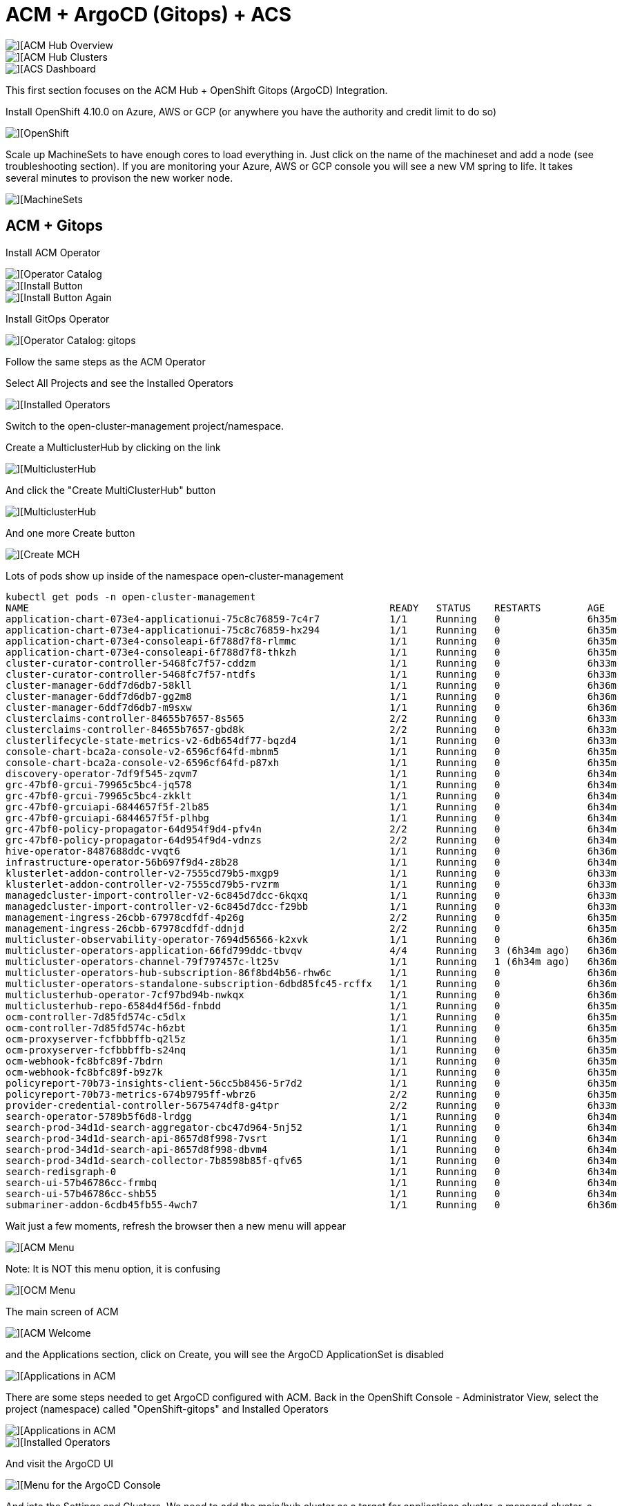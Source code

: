 # ACM + ArgoCD (Gitops) + ACS

image::./images/overview-1.png[][ACM Hub Overview]

image::./images/overview-2.png[][ACM Hub Clusters]

image::./images/overview-3.png[][ACS Dashboard]

This first section focuses on the ACM Hub + OpenShift Gitops (ArgoCD) Integration.

Install OpenShift 4.10.0 on Azure, AWS or GCP (or anywhere you have the authority and credit limit to do so)

image::./images/ocp-1.png[][OpenShift]

Scale up MachineSets to have enough cores to load everything in.   Just click on the name of the machineset and add a node (see troubleshooting section). If you are monitoring your Azure, AWS or GCP console you will see a new VM spring to life.  It takes several minutes to provison the new worker node.

image::./images/ocp-2.png[][MachineSets]

## ACM + Gitops
Install ACM Operator

image::./images/ocp-3.png[][Operator Catalog]

image::./images/ocp-4.png[][Install Button]

image::./images/ocp-5.png[][Install Button Again]



Install GitOps Operator

image::./images/ocp-6.png[][Operator Catalog: gitops]

Follow the same steps as the ACM Operator

Select All Projects and see the Installed Operators

image::./images/acm-argocd-1.png[][Installed Operators]

Switch to the open-cluster-management project/namespace. 


Create a MulticlusterHub by clicking on the link

image::./images/acm-argocd-1-1.png[][MulticlusterHub]

And click the "Create MultiClusterHub" button

image::./images/acm-argocd-1-2.png[][MulticlusterHub]

And one more Create button

image::./images/acm-argocd-2.png[][Create MCH]

Lots of pods show up inside of the namespace open-cluster-management
----
kubectl get pods -n open-cluster-management
NAME                                                              READY   STATUS    RESTARTS        AGE
application-chart-073e4-applicationui-75c8c76859-7c4r7            1/1     Running   0               6h35m
application-chart-073e4-applicationui-75c8c76859-hx294            1/1     Running   0               6h35m
application-chart-073e4-consoleapi-6f788d7f8-rlmmc                1/1     Running   0               6h35m
application-chart-073e4-consoleapi-6f788d7f8-thkzh                1/1     Running   0               6h35m
cluster-curator-controller-5468fc7f57-cddzm                       1/1     Running   0               6h33m
cluster-curator-controller-5468fc7f57-ntdfs                       1/1     Running   0               6h33m
cluster-manager-6ddf7d6db7-58kll                                  1/1     Running   0               6h36m
cluster-manager-6ddf7d6db7-gg2m8                                  1/1     Running   0               6h36m
cluster-manager-6ddf7d6db7-m9sxw                                  1/1     Running   0               6h36m
clusterclaims-controller-84655b7657-8s565                         2/2     Running   0               6h33m
clusterclaims-controller-84655b7657-gbd8k                         2/2     Running   0               6h33m
clusterlifecycle-state-metrics-v2-6db654df77-bqzd4                1/1     Running   0               6h33m
console-chart-bca2a-console-v2-6596cf64fd-mbnm5                   1/1     Running   0               6h35m
console-chart-bca2a-console-v2-6596cf64fd-p87xh                   1/1     Running   0               6h35m
discovery-operator-7df9f545-zqvm7                                 1/1     Running   0               6h34m
grc-47bf0-grcui-79965c5bc4-jq578                                  1/1     Running   0               6h34m
grc-47bf0-grcui-79965c5bc4-zkklt                                  1/1     Running   0               6h34m
grc-47bf0-grcuiapi-6844657f5f-2lb85                               1/1     Running   0               6h34m
grc-47bf0-grcuiapi-6844657f5f-plhbg                               1/1     Running   0               6h34m
grc-47bf0-policy-propagator-64d954f9d4-pfv4n                      2/2     Running   0               6h34m
grc-47bf0-policy-propagator-64d954f9d4-vdnzs                      2/2     Running   0               6h34m
hive-operator-8487688ddc-vvqt6                                    1/1     Running   0               6h36m
infrastructure-operator-56b697f9d4-z8b28                          1/1     Running   0               6h34m
klusterlet-addon-controller-v2-7555cd79b5-mxgp9                   1/1     Running   0               6h33m
klusterlet-addon-controller-v2-7555cd79b5-rvzrm                   1/1     Running   0               6h33m
managedcluster-import-controller-v2-6c845d7dcc-6kqxq              1/1     Running   0               6h33m
managedcluster-import-controller-v2-6c845d7dcc-f29bb              1/1     Running   0               6h33m
management-ingress-26cbb-67978cdfdf-4p26g                         2/2     Running   0               6h35m
management-ingress-26cbb-67978cdfdf-ddnjd                         2/2     Running   0               6h35m
multicluster-observability-operator-7694d56566-k2xvk              1/1     Running   0               6h36m
multicluster-operators-application-66fd799ddc-tbvqv               4/4     Running   3 (6h34m ago)   6h36m
multicluster-operators-channel-79f797457c-lt25v                   1/1     Running   1 (6h34m ago)   6h36m
multicluster-operators-hub-subscription-86f8bd4b56-rhw6c          1/1     Running   0               6h36m
multicluster-operators-standalone-subscription-6dbd85fc45-rcffx   1/1     Running   0               6h36m
multiclusterhub-operator-7cf97bd94b-nwkqx                         1/1     Running   0               6h36m
multiclusterhub-repo-6584d4f56d-fnbdd                             1/1     Running   0               6h35m
ocm-controller-7d85fd574c-c5dlx                                   1/1     Running   0               6h35m
ocm-controller-7d85fd574c-h6zbt                                   1/1     Running   0               6h35m
ocm-proxyserver-fcfbbbffb-q2l5z                                   1/1     Running   0               6h35m
ocm-proxyserver-fcfbbbffb-s24nq                                   1/1     Running   0               6h35m
ocm-webhook-fc8bfc89f-7bdrn                                       1/1     Running   0               6h35m
ocm-webhook-fc8bfc89f-b9z7k                                       1/1     Running   0               6h35m
policyreport-70b73-insights-client-56cc5b8456-5r7d2               1/1     Running   0               6h35m
policyreport-70b73-metrics-674b9795ff-wbrz6                       2/2     Running   0               6h35m
provider-credential-controller-5675474df8-g4tpr                   2/2     Running   0               6h33m
search-operator-5789b5f6d8-lrdgg                                  1/1     Running   0               6h34m
search-prod-34d1d-search-aggregator-cbc47d964-5nj52               1/1     Running   0               6h34m
search-prod-34d1d-search-api-8657d8f998-7vsrt                     1/1     Running   0               6h34m
search-prod-34d1d-search-api-8657d8f998-dbvm4                     1/1     Running   0               6h34m
search-prod-34d1d-search-collector-7b8598b85f-qfv65               1/1     Running   0               6h34m
search-redisgraph-0                                               1/1     Running   0               6h34m
search-ui-57b46786cc-frmbq                                        1/1     Running   0               6h34m
search-ui-57b46786cc-shb55                                        1/1     Running   0               6h34m
submariner-addon-6cdb45fb55-4wch7                                 1/1     Running   0               6h36m
----


Wait just a few moments, refresh the browser then a new menu will appear

image::./images/acm-argocd-2-1.png[][ACM Menu]

Note: It is NOT this menu option, it is confusing


image::./images/acm-argocd-2-2.png[][OCM Menu]


The main screen of ACM

image::./images/acm-argocd-2-3.png[][ACM Welcome]

and the Applications section, click on Create, you will see the ArgoCD ApplicationSet is disabled

image::./images/acm-argocd-3.png[][Applications in ACM]

There are some steps needed to get ArgoCD configured with ACM.  Back in the OpenShift Console - Administrator View, select the project (namespace) called "OpenShift-gitops" and Installed Operators

image::./images/acm-argocd-3-1.png[][Applications in ACM]


image::./images/acm-argocd-4.png[][Installed Operators]

And visit the ArgoCD UI

image::./images/acm-argocd-5.png[][Menu for the ArgoCD Console]

And into the Settings and Clusters.  We need to add the main/hub cluster as a target for applications cluster, a managed cluster, a spoke

image::./images/acm-argocd-6.png[][Settings & Clusters]


Already a bunch of pods in openshift-gitops 
----
oc get pods -n openshift-gitops
NAME                                                         READY   STATUS    RESTARTS   AGE
cluster-ddfc8f5d5-bpf7w                                      1/1     Running   0          27m
kam-74bf75b657-zghfc                                         1/1     Running   0          27m
openshift-gitops-application-controller-0                    1/1     Running   0          26m
openshift-gitops-applicationset-controller-7fb755948-tkx8r   1/1     Running   0          26m
openshift-gitops-dex-server-7ccc8f59bf-q28bt                 1/1     Running   0          26m
openshift-gitops-redis-97574d6-cj47c                         1/1     Running   0          26m
openshift-gitops-repo-server-5c9bcccdf6-ks6qd                1/1     Running   0          26m
openshift-gitops-server-686956bfd-7k4jf                      1/1     Running   0          26m
----

You can simply just add the main/current cluster as a spoke/managed cluster but using a different technique.

----
git clone https://github.com/burrsutter/acm-argocd
cd acm-argocd
kubectl apply -f managedclusterset.yaml -n openshift-gitops
kubectl apply -f gitopscluster.yaml -n openshift-gitops
----

Check to see what managedclusters, there should only be one
----
kubectl get managedclusters -n open-cluster-management
NAME            HUB ACCEPTED   MANAGED CLUSTER URLS                      JOINED   AVAILABLE   AGE
local-cluster   true           https://api.london.burr-on-azr.com:6443   True     True        18m
----

Add a label to the local-cluster managed cluster

----
kubectl label managedcluster local-cluster cluster.open-cluster-management.io/clusterset=all-clusters -n open-cluster-management
----

Check that the label applied
----
kubectl get managedcluster -l cluster.open-cluster-management.io/clusterset=all-clusters -n open-cluster-management
NAME            HUB ACCEPTED   MANAGED CLUSTER URLS                    JOINED   AVAILABLE   AGE
local-cluster   true           https://api.iowa.burr-on-gcp.com:6443   True     True        7h48m
----

----
kubectl label managedcluster local-cluster usage=production -n open-cluster-management
----

And check that that label applied
----
kubectl get managedcluster -l usage=production -n open-cluster-management
NAME            HUB ACCEPTED   MANAGED CLUSTER URLS                      JOINED   AVAILABLE   AGE
local-cluster   true           https://api.london.burr-on-azr.com:6443   True     True        22m
----

Check the Placement - look for True and AllDecisionsScheduled

----
NAME            SUCCEEDED   REASON                  SELECTEDCLUSTERS
local-cluster   True        AllDecisionsScheduled   1

----

Check the ACM Console and Clusters

image::./images/acm-argocd-7.png[][ACM Clusters]

Check the Cluster Sets

image::./images/acm-argocd-8.png[][Cluster Sets]

Now Argo CD ApplicationSet should be Enabled

image::./images/acm-argocd-9.png[][Argo CD ApplicationSet]

Select that option

image::./images/acm-argocd-10.png[][Argo CD ApplicationSet Wizard]

But let's ignore the Wizard and go back to the command line

Login using the arogocd CLI but you have to extract the CLI password from the secret 

----
ARGOCD_PASS=$(kubectl get secret/openshift-gitops-cluster -n openshift-gitops -o jsonpath='{.data.admin\.password}' | base64 -d)
echo $ARGOCD_PASS
isqn2S3902nsaiurw9nSrxJ92Ja1mSj9
----

And extra the CLI's needed URL from the Route

----
ARGOCD_URL=$(kubectl get route openshift-gitops-server -n openshift-gitops -o jsonpath="{.status.ingress[0].host}")
echo $ARGOCD_URL
openshift-gitops-server-openshift-gitops.apps.london.burr-on-azr.com
----

----
argocd login --insecure --grpc-web $ARGOCD_URL --username admin --password $ARGOCD_PASS
----

----
argocd cluster list
SERVER                                   NAME           VERSION  STATUS   MESSAGE                                              PROJECT
https://api.london.burr-on-azr.com:6443  local-cluster           Unknown  Cluster has no application and not being monitored.
https://kubernetes.default.svc           in-cluster              Unknown  Cluster has no application and not being monitored.
----

----
argocd app list
NAME  CLUSTER  NAMESPACE  PROJECT  STATUS  HEALTH  SYNCPOLICY  CONDITIONS  REPO  PATH  TARGET
----

And now all this work has been to lead up to this magical moment, apply the acm-applicationset.yaml

----
kubectl apply -f acm-applicationset.yaml -n openshift-gitops
----

----
argocd app list
NAME                 CLUSTER                                NAMESPACE  PROJECT  STATUS     HEALTH   SYNCPOLICY  CONDITIONS  REPO                                          PATH                            TARGET
local-cluster-myapp  https://api.iowa.burr-on-gcp.com:6443  mystuff    default  OutOfSync  Missing  Auto-Prune  <none>      https://github.com/burrsutter/acm-argocd.git  mystuff/overlays/local-cluster  main
----

If you look quickly it won't be synced

image::./images/acm-argocd-11.png[][ArgoCD Console]

But it does appear in the ACM Console now

image::./images/acm-argocd-12.png[][ACM Application Console]

Run that "argocd app list" command again and look for "Synced"
----
argocd app list
NAME                 CLUSTER                                NAMESPACE  PROJECT  STATUS  HEALTH   SYNCPOLICY  CONDITIONS  REPO                                          PATH                            TARGET
local-cluster-myapp  https://api.iowa.burr-on-gcp.com:6443  mystuff    default  Synced  Healthy  Auto-Prune  <none>      https://github.com/burrsutter/acm-argocd.git  mystuff/overlays/local-cluster  main
----

And it should eventually sync

image::./images/acm-argocd-13.png[][ArgoCD Console]

And be deployed into "mystuff"

----
kubectl get pods -n mystuff
NAME                     READY   STATUS    RESTARTS   AGE
myapp-74d59bc754-wt748   1/1     Running   0          75s
----

----
kubectl get services -n mystuff
NAME    TYPE           CLUSTER-IP      EXTERNAL-IP   PORT(S)          AGE
myapp   LoadBalancer   172.30.29.178   34.69.72.59   8080:30225/TCP   90s
----

----
curl 34.69.72.59:8080
localz only via Quarkus 1 on myapp-74d59bc754-wt748
----

The "localz" comes from mystuff/overlays/local-cluster.  The name of that folder is trying to match the name of a cluster and that becomes what is applied.


ToDo: Add more clusters

#### Supporting Documentation

https://access.redhat.com/documentation/en-us/red_hat_advanced_cluster_management_for_kubernetes/2.4/html/applications/managing-applications#gitops-config


https://access.redhat.com/documentation/en-us/red_hat_advanced_cluster_management_for_kubernetes/2.4/html/applications/managing-applications#applicationset

https://cloud.redhat.com/blog/red-hat-advanced-cluster-management-with-openshift-gitops


## ACM Cluster Imports 

https://github.com/burrsutter/acm-argocd-acs/tree/main/acm-clusters/import[ACM Cluster Imports]

## ACM Apps

https://github.com/burrsutter/acm-argocd-acs/tree/main/acm-apps[ACM Apps]

and

https://github.com/burrsutter/lotsofapps/tree/main/apps[Lots of Apps]

## ACM Ansible

https://github.com/burrsutter/acm-argocd-acs/tree/main/acm-ansible[ACM Ansible]

## ACM Metrics

https://github.com/burrsutter/acm-argocd-acs/tree/main/acm-metrics[ACM Metrics]

## ACS/StackRox

Go see the acs-hello readme.adoc

https://github.com/burrsutter/acm-argocd-acs/tree/main/acs-hello[ACS Installation]

## Troubleshooting

As mentioned, make sure you have enough worker node cores available.  You can look for Pending pods on this section of the main Overview screen.  

image::./images/troubleshooting-1.png[][Pending?]

or

----
kubectl get pods -n stackrox
NAME                         READY   STATUS    RESTARTS   AGE
central-6b96668d45-9rsqj     0/1     Pending   0          83s
scanner-7d77d75f6c-dkd7w     0/1     Pending   0          83s
scanner-7d77d75f6c-vhs2q     0/1     Running   0          83s
scanner-7d77d75f6c-zw2dw     0/1     Running   0          83s
scanner-db-77dd49d98-bn7x9   1/1     Running   0          83s
----

Check on the MachineSets

image::./images/ocp-2.png[][MachineSets]

Adding workers

image::./images/troubleshooting-2.png[][Add Worker]

And remember it can take up to 10 minutes to bring a new worker node online, it all depends on the cloud provider + region + the combo's network performance + which specific node you are assigned to and many other factors


Also check events as there might be some hints as to the reasons why something is failing/pending

----
kubectl get events --sort-by=.metadata.creationTimestamp
----